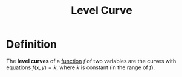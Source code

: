 :PROPERTIES:
:ID:       ff76bb12-5ddc-4078-b810-68885117373c
:END:
#+title: Level Curve

* Definition
The *level curves* of a [[id:87d42439-b03b-48be-84ab-2215b4733dd7][function]] \(f\) of two variables are the curves with equations \(f(x,y) = k\), where \(k\) is constant (in the range of \(f\)).

[[file:images/level-curve.png]]
